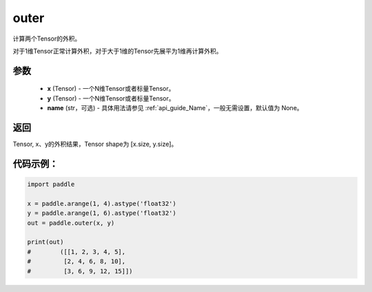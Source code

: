 .. _cn_api_tensor_outer:

outer
-------------------------------

.. py:function:: paddle.outer(x, y, name=None)


计算两个Tensor的外积。

对于1维Tensor正常计算外积，对于大于1维的Tensor先展平为1维再计算外积。

参数
:::::::::

    - **x** (Tensor) - 一个N维Tensor或者标量Tensor。
    - **y** (Tensor) - 一个N维Tensor或者标量Tensor。
    - **name** (str，可选) - 具体用法请参见  :ref:`api_guide_Name`，一般无需设置，默认值为 None。

返回
:::::::::

Tensor, x、y的外积结果，Tensor shape为 [x.size, y.size]。

代码示例：
::::::::::

.. code-block:: python
    
    import paddle

    x = paddle.arange(1, 4).astype('float32')
    y = paddle.arange(1, 6).astype('float32')
    out = paddle.outer(x, y)
    
    print(out)
    #        ([[1, 2, 3, 4, 5],
    #         [2, 4, 6, 8, 10],
    #         [3, 6, 9, 12, 15]])
